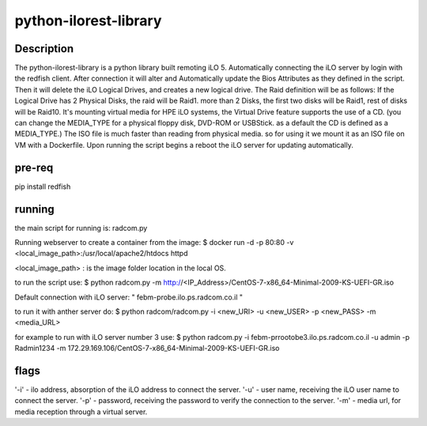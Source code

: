 python-ilorest-library
======================

Description
----------
The python-ilorest-library is a python library built remoting iLO 5.
Automatically connecting the iLO server by login with the redfish client.
After connection it will alter and Automatically update the Bios Attributes as they defined in the script.
Then it will delete the iLO Logical Drives, and creates a new logical drive.
The Raid definition will be as follows:
If the Logical Drive has 2 Physical Disks, the raid will be Raid1.
more than 2 Disks, the first two disks will be Raid1, rest of disks will be Raid10.
It's mounting virtual media for HPE iLO systems, the Virtual Drive feature supports the use of a CD.
(you can change the MEDIA_TYPE for a physical floppy disk, DVD-ROM or USBStick. as a default the CD is defined as a MEDIA_TYPE.)
The ISO file is much faster than reading from physical media. so for using it we mount it as an ISO file on VM with a Dockerfile.
Upon running the script begins a reboot the iLO server for updating automatically.



pre-req
-------

pip install redfish


running
-------

the main script for running is: radcom.py

Running webserver to create a container from the image:
$ docker run -d -p 80:80  -v <local_image_path>:/usr/local/apache2/htdocs httpd

<local_image_path> : is the image folder location in the local OS.

to run the script use:
$ python radcom.py -m http://<IP_Address>/CentOS-7-x86_64-Minimal-2009-KS-UEFI-GR.iso

Default connection with iLO server: " febm-probe.ilo.ps.radcom.co.il "


to run it with anther server do:
$ python radcom/radcom.py -i <new_URI> -u <new_USER> -p <new_PASS> -m <media_URL>

for example to run with iLO server number 3 use:
$ python radcom.py -i febm-prrootobe3.ilo.ps.radcom.co.il -u admin -p Radmin1234 -m 172.29.169.106/CentOS-7-x86_64-Minimal-2009-KS-UEFI-GR.iso


flags
-----

'-i' - ilo address, absorption of the iLO address to connect the server.
'-u' - user name, receiving the iLO user name to connect the server.
'-p' - password, receiving the password to verify the connection to the server.
'-m' - media url, for media reception through a virtual server.

